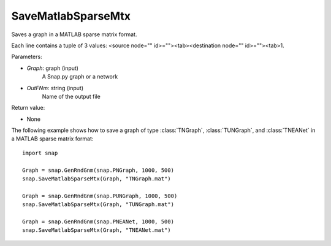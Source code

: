 SaveMatlabSparseMtx
'''''''''''''''''''

.. function:: SaveMatlabSparseMtx(Graph, OutFNm)

Saves a graph in a MATLAB sparse matrix format.

Each line contains a tuple of 3 values: <source node="" id>=""><tab><destination node="" id>=""><tab>1.

Parameters:

- *Graph*: graph (input)
    A Snap.py graph or a network

- *OutFNm*: string (input)
    Name of the output file

Return value:

- None

The following example shows how to save a graph of type :class:`TNGraph`, :class:`TUNGraph`, and :class:`TNEANet` in a MATLAB sparse matrix format::

    import snap

    Graph = snap.GenRndGnm(snap.PNGraph, 1000, 500)
    snap.SaveMatlabSparseMtx(Graph, "TNGraph.mat")

    Graph = snap.GenRndGnm(snap.PUNGraph, 1000, 500)
    snap.SaveMatlabSparseMtx(Graph, "TUNGraph.mat")

    Graph = snap.GenRndGnm(snap.PNEANet, 1000, 500)
    snap.SaveMatlabSparseMtx(Graph, "TNEANet.mat")
